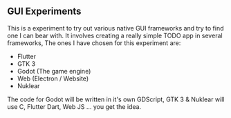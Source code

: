 ** GUI Experiments
This is a experiment to try out various native GUI frameworks and try to find one I can bear with.
It involves creating a really simple TODO app in several frameworks,
The ones I have chosen for this experiment are:

- Flutter
- GTK 3
- Godot (The game engine)
- Web (Electron / Website)
- Nuklear

The code for Godot will be written in it's own GDScript,
GTK 3 & Nuklear will use C, Flutter Dart, Web JS ... you get the idea.
